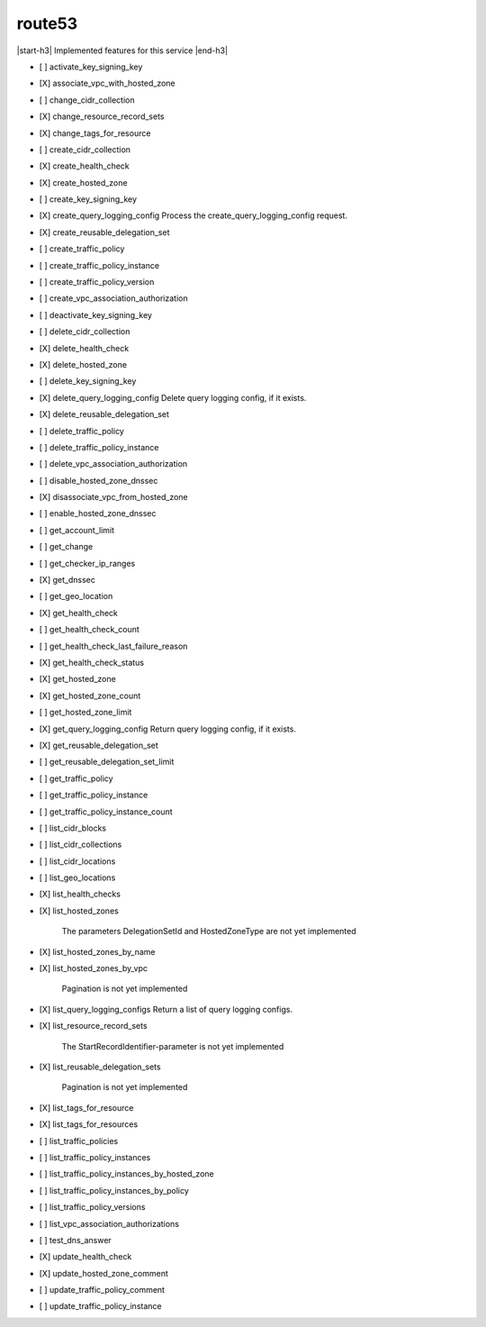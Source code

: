 .. _implementedservice_route53:

.. |start-h3| raw:: html

    <h3>

.. |end-h3| raw:: html

    </h3>

=======
route53
=======

|start-h3| Implemented features for this service |end-h3|

- [ ] activate_key_signing_key
- [X] associate_vpc_with_hosted_zone
- [ ] change_cidr_collection
- [X] change_resource_record_sets
- [X] change_tags_for_resource
- [ ] create_cidr_collection
- [X] create_health_check
- [X] create_hosted_zone
- [ ] create_key_signing_key
- [X] create_query_logging_config
  Process the create_query_logging_config request.

- [X] create_reusable_delegation_set
- [ ] create_traffic_policy
- [ ] create_traffic_policy_instance
- [ ] create_traffic_policy_version
- [ ] create_vpc_association_authorization
- [ ] deactivate_key_signing_key
- [ ] delete_cidr_collection
- [X] delete_health_check
- [X] delete_hosted_zone
- [ ] delete_key_signing_key
- [X] delete_query_logging_config
  Delete query logging config, if it exists.

- [X] delete_reusable_delegation_set
- [ ] delete_traffic_policy
- [ ] delete_traffic_policy_instance
- [ ] delete_vpc_association_authorization
- [ ] disable_hosted_zone_dnssec
- [X] disassociate_vpc_from_hosted_zone
- [ ] enable_hosted_zone_dnssec
- [ ] get_account_limit
- [ ] get_change
- [ ] get_checker_ip_ranges
- [X] get_dnssec
- [ ] get_geo_location
- [X] get_health_check
- [ ] get_health_check_count
- [ ] get_health_check_last_failure_reason
- [X] get_health_check_status
- [X] get_hosted_zone
- [X] get_hosted_zone_count
- [ ] get_hosted_zone_limit
- [X] get_query_logging_config
  Return query logging config, if it exists.

- [X] get_reusable_delegation_set
- [ ] get_reusable_delegation_set_limit
- [ ] get_traffic_policy
- [ ] get_traffic_policy_instance
- [ ] get_traffic_policy_instance_count
- [ ] list_cidr_blocks
- [ ] list_cidr_collections
- [ ] list_cidr_locations
- [ ] list_geo_locations
- [X] list_health_checks
- [X] list_hosted_zones
  
        The parameters DelegationSetId and HostedZoneType are not yet implemented
        

- [X] list_hosted_zones_by_name
- [X] list_hosted_zones_by_vpc
  
        Pagination is not yet implemented
        

- [X] list_query_logging_configs
  Return a list of query logging configs.

- [X] list_resource_record_sets
  
        The StartRecordIdentifier-parameter is not yet implemented
        

- [X] list_reusable_delegation_sets
  
        Pagination is not yet implemented
        

- [X] list_tags_for_resource
- [X] list_tags_for_resources
- [ ] list_traffic_policies
- [ ] list_traffic_policy_instances
- [ ] list_traffic_policy_instances_by_hosted_zone
- [ ] list_traffic_policy_instances_by_policy
- [ ] list_traffic_policy_versions
- [ ] list_vpc_association_authorizations
- [ ] test_dns_answer
- [X] update_health_check
- [X] update_hosted_zone_comment
- [ ] update_traffic_policy_comment
- [ ] update_traffic_policy_instance

